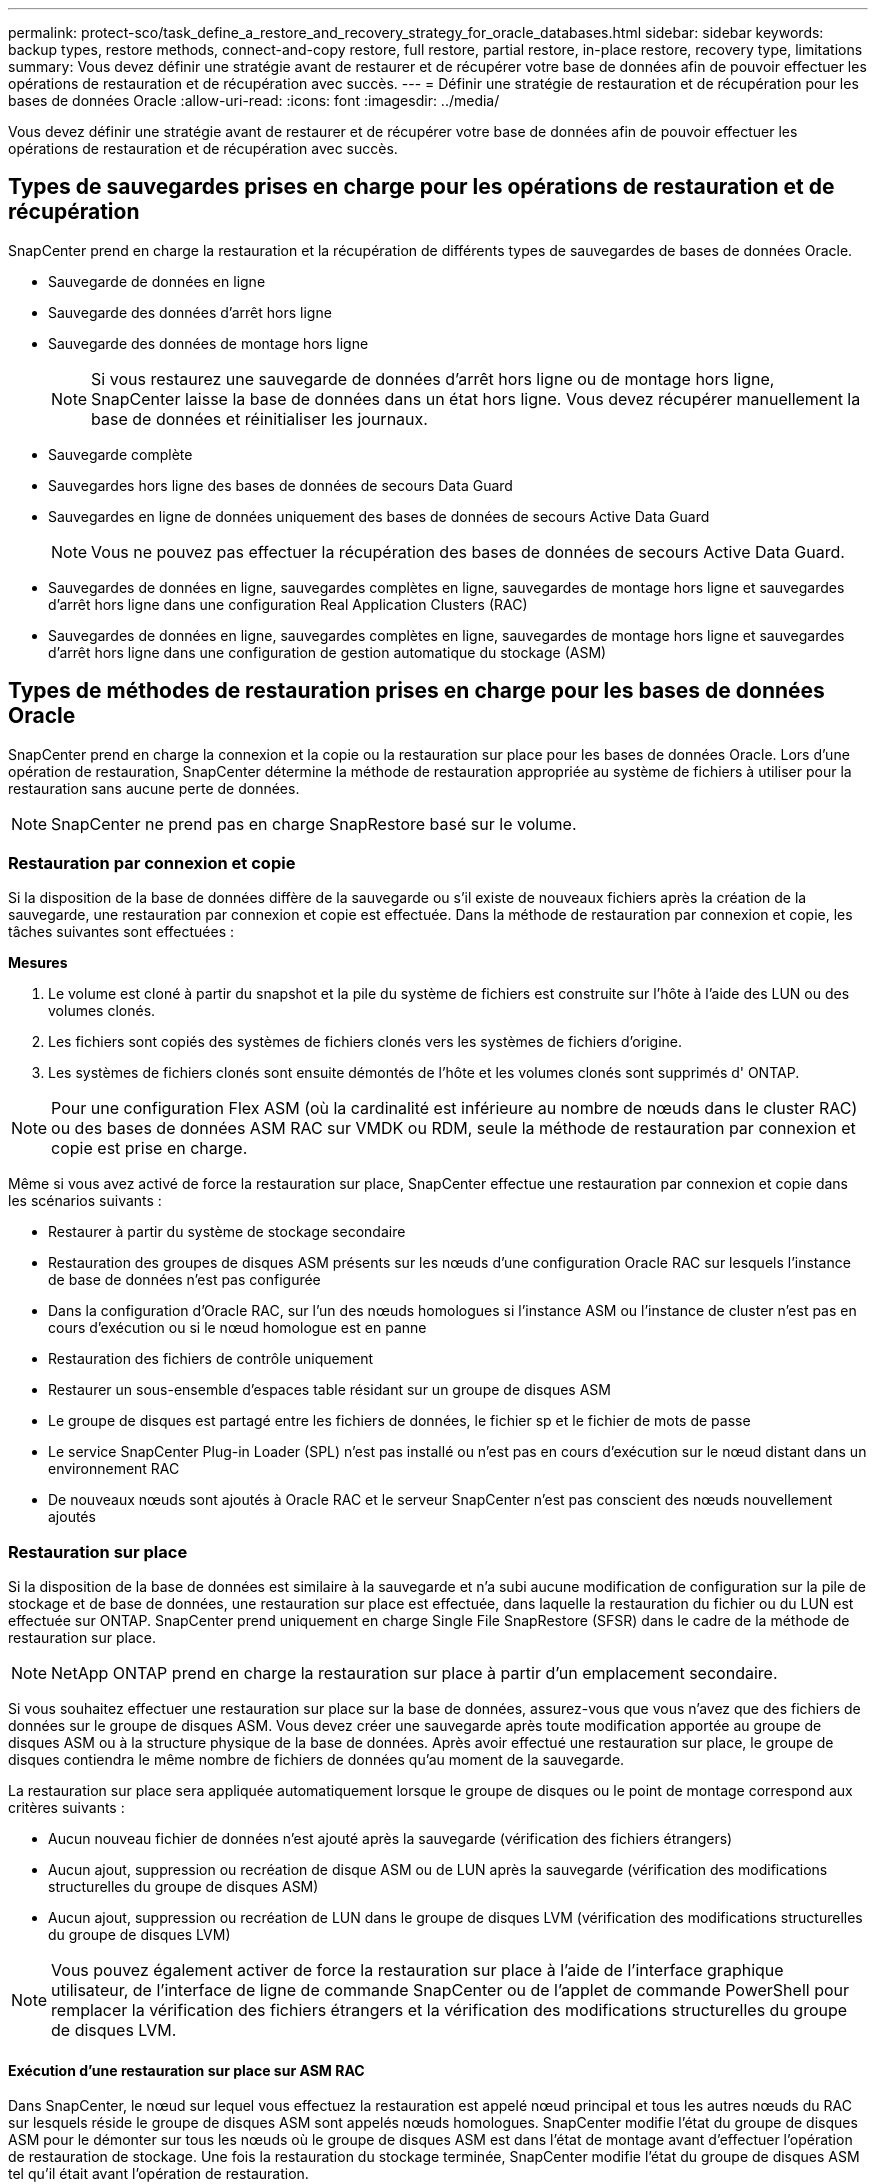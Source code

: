 ---
permalink: protect-sco/task_define_a_restore_and_recovery_strategy_for_oracle_databases.html 
sidebar: sidebar 
keywords: backup types, restore methods, connect-and-copy restore, full restore, partial restore, in-place restore, recovery type, limitations 
summary: Vous devez définir une stratégie avant de restaurer et de récupérer votre base de données afin de pouvoir effectuer les opérations de restauration et de récupération avec succès. 
---
= Définir une stratégie de restauration et de récupération pour les bases de données Oracle
:allow-uri-read: 
:icons: font
:imagesdir: ../media/


[role="lead"]
Vous devez définir une stratégie avant de restaurer et de récupérer votre base de données afin de pouvoir effectuer les opérations de restauration et de récupération avec succès.



== Types de sauvegardes prises en charge pour les opérations de restauration et de récupération

SnapCenter prend en charge la restauration et la récupération de différents types de sauvegardes de bases de données Oracle.

* Sauvegarde de données en ligne
* Sauvegarde des données d'arrêt hors ligne
* Sauvegarde des données de montage hors ligne
+

NOTE: Si vous restaurez une sauvegarde de données d'arrêt hors ligne ou de montage hors ligne, SnapCenter laisse la base de données dans un état hors ligne.  Vous devez récupérer manuellement la base de données et réinitialiser les journaux.

* Sauvegarde complète
* Sauvegardes hors ligne des bases de données de secours Data Guard
* Sauvegardes en ligne de données uniquement des bases de données de secours Active Data Guard
+

NOTE: Vous ne pouvez pas effectuer la récupération des bases de données de secours Active Data Guard.

* Sauvegardes de données en ligne, sauvegardes complètes en ligne, sauvegardes de montage hors ligne et sauvegardes d'arrêt hors ligne dans une configuration Real Application Clusters (RAC)
* Sauvegardes de données en ligne, sauvegardes complètes en ligne, sauvegardes de montage hors ligne et sauvegardes d'arrêt hors ligne dans une configuration de gestion automatique du stockage (ASM)




== Types de méthodes de restauration prises en charge pour les bases de données Oracle

SnapCenter prend en charge la connexion et la copie ou la restauration sur place pour les bases de données Oracle.  Lors d'une opération de restauration, SnapCenter détermine la méthode de restauration appropriée au système de fichiers à utiliser pour la restauration sans aucune perte de données.


NOTE: SnapCenter ne prend pas en charge SnapRestore basé sur le volume.



=== Restauration par connexion et copie

Si la disposition de la base de données diffère de la sauvegarde ou s'il existe de nouveaux fichiers après la création de la sauvegarde, une restauration par connexion et copie est effectuée.  Dans la méthode de restauration par connexion et copie, les tâches suivantes sont effectuées :

*Mesures*

. Le volume est cloné à partir du snapshot et la pile du système de fichiers est construite sur l'hôte à l'aide des LUN ou des volumes clonés.
. Les fichiers sont copiés des systèmes de fichiers clonés vers les systèmes de fichiers d'origine.
. Les systèmes de fichiers clonés sont ensuite démontés de l'hôte et les volumes clonés sont supprimés d' ONTAP.



NOTE: Pour une configuration Flex ASM (où la cardinalité est inférieure au nombre de nœuds dans le cluster RAC) ou des bases de données ASM RAC sur VMDK ou RDM, seule la méthode de restauration par connexion et copie est prise en charge.

Même si vous avez activé de force la restauration sur place, SnapCenter effectue une restauration par connexion et copie dans les scénarios suivants :

* Restaurer à partir du système de stockage secondaire
* Restauration des groupes de disques ASM présents sur les nœuds d'une configuration Oracle RAC sur lesquels l'instance de base de données n'est pas configurée
* Dans la configuration d'Oracle RAC, sur l'un des nœuds homologues si l'instance ASM ou l'instance de cluster n'est pas en cours d'exécution ou si le nœud homologue est en panne
* Restauration des fichiers de contrôle uniquement
* Restaurer un sous-ensemble d'espaces table résidant sur un groupe de disques ASM
* Le groupe de disques est partagé entre les fichiers de données, le fichier sp et le fichier de mots de passe
* Le service SnapCenter Plug-in Loader (SPL) n'est pas installé ou n'est pas en cours d'exécution sur le nœud distant dans un environnement RAC
* De nouveaux nœuds sont ajoutés à Oracle RAC et le serveur SnapCenter n'est pas conscient des nœuds nouvellement ajoutés




=== Restauration sur place

Si la disposition de la base de données est similaire à la sauvegarde et n'a subi aucune modification de configuration sur la pile de stockage et de base de données, une restauration sur place est effectuée, dans laquelle la restauration du fichier ou du LUN est effectuée sur ONTAP.  SnapCenter prend uniquement en charge Single File SnapRestore (SFSR) dans le cadre de la méthode de restauration sur place.


NOTE: NetApp ONTAP prend en charge la restauration sur place à partir d'un emplacement secondaire.

Si vous souhaitez effectuer une restauration sur place sur la base de données, assurez-vous que vous n'avez que des fichiers de données sur le groupe de disques ASM.  Vous devez créer une sauvegarde après toute modification apportée au groupe de disques ASM ou à la structure physique de la base de données.  Après avoir effectué une restauration sur place, le groupe de disques contiendra le même nombre de fichiers de données qu'au moment de la sauvegarde.

La restauration sur place sera appliquée automatiquement lorsque le groupe de disques ou le point de montage correspond aux critères suivants :

* Aucun nouveau fichier de données n'est ajouté après la sauvegarde (vérification des fichiers étrangers)
* Aucun ajout, suppression ou recréation de disque ASM ou de LUN après la sauvegarde (vérification des modifications structurelles du groupe de disques ASM)
* Aucun ajout, suppression ou recréation de LUN dans le groupe de disques LVM (vérification des modifications structurelles du groupe de disques LVM)



NOTE: Vous pouvez également activer de force la restauration sur place à l’aide de l’interface graphique utilisateur, de l’interface de ligne de commande SnapCenter ou de l’applet de commande PowerShell pour remplacer la vérification des fichiers étrangers et la vérification des modifications structurelles du groupe de disques LVM.



==== Exécution d'une restauration sur place sur ASM RAC

Dans SnapCenter, le nœud sur lequel vous effectuez la restauration est appelé nœud principal et tous les autres nœuds du RAC sur lesquels réside le groupe de disques ASM sont appelés nœuds homologues.  SnapCenter modifie l'état du groupe de disques ASM pour le démonter sur tous les nœuds où le groupe de disques ASM est dans l'état de montage avant d'effectuer l'opération de restauration de stockage.  Une fois la restauration du stockage terminée, SnapCenter modifie l’état du groupe de disques ASM tel qu’il était avant l’opération de restauration.

Dans les environnements SAN, SnapCenter supprime les périphériques de tous les nœuds homologues et exécute l'opération de démappage LUN avant l'opération de restauration du stockage.  Après l'opération de restauration du stockage, SnapCenter exécute l'opération de mappage LUN et construit des périphériques sur tous les nœuds homologues.  Dans un environnement SAN, si la disposition Oracle RAC ASM réside sur des LUN, lors de la restauration, SnapCenter exécute des opérations de démappage de LUN, de restauration de LUN et de mappage de LUN sur tous les nœuds du cluster RAC où réside le groupe de disques ASM.  Avant la restauration, même si tous les initiateurs des nœuds RAC n'ont pas été utilisés pour les LUN, après la restauration, SnapCenter crée un nouvel iGroup avec tous les initiateurs de tous les nœuds RAC.

* En cas d'échec lors de l'activité de pré-restauration sur les nœuds homologues, SnapCenter restaure automatiquement l'état du groupe de disques ASM tel qu'il était avant d'effectuer la restauration sur les nœuds homologues sur lesquels l'opération de pré-restauration a réussi.  La restauration n'est pas prise en charge pour le nœud principal et le nœud homologue sur lesquels l'opération a échoué.  Avant de tenter une autre restauration, vous devez résoudre manuellement le problème sur le nœud homologue et ramener le groupe de disques ASM sur le nœud principal à l'état de montage.
* En cas d'échec lors de l'activité de restauration, l'opération de restauration échoue et aucune restauration n'est effectuée.  Avant de tenter une autre restauration, vous devez résoudre manuellement le problème de restauration du stockage et ramener le groupe de disques ASM sur le nœud principal à l'état de montage.
* En cas d'échec lors de l'activité post-restauration sur l'un des nœuds homologues, SnapCenter poursuit l'opération de restauration sur les autres nœuds homologues.  Vous devez résoudre manuellement le problème de post-restauration sur le nœud homologue.




== Types d'opérations de restauration pris en charge pour les bases de données Oracle

SnapCenter vous permet d'effectuer différents types d'opérations de restauration pour les bases de données Oracle.

Avant de restaurer la base de données, les sauvegardes sont validées pour identifier si des fichiers manquent par rapport aux fichiers de base de données réels.



=== Restauration complète

* Restaure uniquement les fichiers de données
* Restaure uniquement les fichiers de contrôle
* Restaure les fichiers de données et les fichiers de contrôle
* Restaure les fichiers de données, les fichiers de contrôle et les fichiers journaux de rétablissement dans les bases de données de secours Data Guard et Active Data Guard




=== Restauration partielle

* Restaure uniquement les tablespaces sélectionnés
* Restaure uniquement les bases de données enfichables (PDB) sélectionnées
* Restaure uniquement les tablespaces sélectionnés d'un PDB




== Types d'opérations de récupération prises en charge pour les bases de données Oracle

SnapCenter vous permet d'effectuer différents types d'opérations de récupération pour les bases de données Oracle.

* La base de données jusqu'à la dernière transaction (tous les journaux)
* La base de données jusqu'à un numéro de changement de système spécifique (SCN)
* La base de données jusqu'à une date et une heure spécifiques
+
Vous devez spécifier la date et l'heure de récupération en fonction du fuseau horaire de l'hôte de la base de données.

+
SnapCenter fournit également l'option Aucune récupération pour les bases de données Oracle.




NOTE: Le plug-in pour la base de données Oracle ne prend pas en charge la récupération si vous avez effectué une restauration à l'aide d'une sauvegarde créée avec le rôle de base de données de secours.  Vous devez toujours effectuer une récupération manuelle pour les bases de données de secours physiques.



== Limitations liées à la restauration et à la récupération des bases de données Oracle

Avant d’effectuer des opérations de restauration et de récupération, vous devez connaître les limitations.

Si vous utilisez une version d'Oracle comprise entre 11.2.0.4 et 12.1.0.1, l'opération de restauration sera bloquée lorsque vous exécuterez la commande _renamedg_.  Vous pouvez appliquer le correctif Oracle 19544733 pour résoudre ce problème.

Les opérations de restauration et de récupération suivantes ne sont pas prises en charge :

* Restauration et récupération des tablespaces de la base de données conteneur racine (CDB)
* Restauration des tablespaces temporaires et des tablespaces temporaires associés aux PDB
* Restauration et récupération d'espaces table à partir de plusieurs PDB simultanément
* Restauration des sauvegardes de journaux
* Restauration des sauvegardes vers un emplacement différent
* Restauration des fichiers journaux de rétablissement dans toute configuration autre que les bases de données de secours Data Guard ou Active Data Guard
* Restauration du fichier SPFILE et du fichier de mots de passe
* Lorsque vous effectuez une opération de restauration sur une base de données qui a été recréée à l'aide du nom de base de données préexistant sur le même hôte, qui était gérée par SnapCenter et qui disposait de sauvegardes valides, l'opération de restauration écrase les fichiers de base de données nouvellement créés même si les DBID sont différents.
+
Cela peut être évité en effectuant l’une des actions suivantes :

+
** Découvrir les ressources SnapCenter après la recréation de la base de données
** Créer une sauvegarde de la base de données recréée






== Limitations liées à la récupération ponctuelle des tablespaces

* La récupération ponctuelle (PITR) des espaces table SYSTEM, SYSAUX et UNDO n'est pas prise en charge
* La restauration PITR des tablespaces ne peut pas être effectuée avec d'autres types de restauration.
* Si un tablespace est renommé et que vous souhaitez le récupérer à un point antérieur à son changement de nom, vous devez spécifier le nom antérieur du tablespace.
* Si les contraintes des tables d'un tablespace sont contenues dans un autre tablespace, vous devez récupérer les deux tablespaces.
* Si une table et ses index sont stockés dans des tablespaces différents, les index doivent être supprimés avant d'effectuer PITR
* PITR ne peut pas être utilisé pour récupérer l'espace table par défaut actuel
* PITR ne peut pas être utilisé pour récupérer des tablespaces contenant l'un des objets suivants :
+
** Objets avec des objets sous-jacents (tels que des vues matérialisées) ou des objets contenus (tels que des tables partitionnées), sauf si tous les objets sous-jacents ou contenus se trouvent dans l'ensemble de récupération
+
De plus, si les partitions d'une table partitionnée sont stockées dans des espaces table différents, vous devez soit supprimer la table avant d'exécuter PITR, soit déplacer toutes les partitions vers le même espace table avant d'exécuter PITR.

** Annuler ou restaurer des segments
** Files d'attente avancées compatibles Oracle 8 avec plusieurs destinataires
** Objets appartenant à l'utilisateur SYS
+
Des exemples de ces types d'objets sont PL/SQL, les classes Java, les programmes d'appel, les vues, les synonymes, les utilisateurs, les privilèges, les dimensions, les répertoires et les séquences.







== Sources et destinations pour la restauration des bases de données Oracle

Vous pouvez restaurer une base de données Oracle à partir d'une copie de sauvegarde sur un stockage principal ou secondaire.  Vous ne pouvez restaurer des bases de données qu'au même emplacement sur la même instance de base de données.  Cependant, dans la configuration Real Application Cluster (RAC), vous pouvez restaurer des bases de données sur d'autres nœuds.



=== Sources pour les opérations de restauration

Vous pouvez restaurer des bases de données à partir d’une sauvegarde sur un stockage principal ou secondaire.  Si vous souhaitez restaurer à partir d'une sauvegarde sur le stockage secondaire dans une configuration à miroirs multiples, vous pouvez sélectionner le miroir de stockage secondaire comme source.



=== Destinations pour les opérations de restauration

Vous ne pouvez restaurer des bases de données qu'au même emplacement sur la même instance de base de données.

Dans une configuration RAC, vous pouvez restaurer les bases de données RAC à partir de n’importe quel nœud du cluster.
